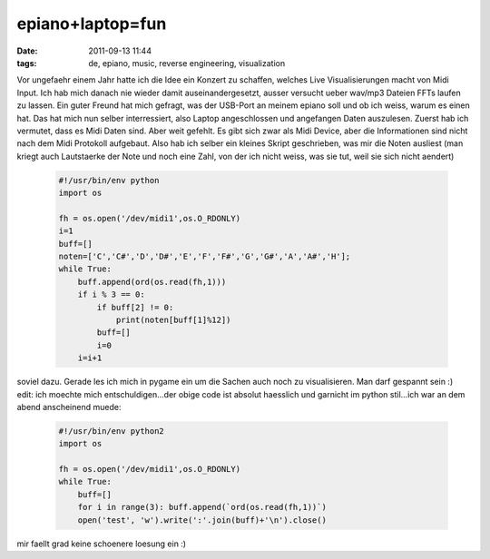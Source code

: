 epiano+laptop=fun
#################
:date: 2011-09-13 11:44
:tags: de, epiano, music, reverse engineering, visualization

Vor ungefaehr einem Jahr hatte ich die Idee ein Konzert zu schaffen,
welches Live Visualisierungen macht von Midi Input. Ich hab mich danach
nie wieder damit auseinandergesetzt, ausser versucht ueber wav/mp3
Dateien FFTs laufen zu lassen. Ein guter Freund hat mich gefragt, was
der USB-Port an meinem epiano soll und ob ich weiss, warum es einen hat.
Das hat mich nun selber interressiert, also Laptop angeschlossen und
angefangen Daten auszulesen. Zuerst hab ich vermutet, dass es Midi Daten
sind. Aber weit gefehlt. Es gibt sich zwar als Midi Device, aber die
Informationen sind nicht nach dem Midi Protokoll aufgebaut. Also hab ich
selber ein kleines Skript geschrieben, was mir die Noten ausliest (man
kriegt auch Lautstaerke der Note und noch eine Zahl, von der ich nicht
weiss, was sie tut, weil sie sich nicht aendert)

 .. code-block :: python

    #!/usr/bin/env python
    import os

    fh = os.open('/dev/midi1',os.O_RDONLY)
    i=1
    buff=[]
    noten=['C','C#','D','D#','E','F','F#','G','G#','A','A#','H'];
    while True:
        buff.append(ord(os.read(fh,1)))
        if i % 3 == 0:
            if buff[2] != 0:
                print(noten[buff[1]%12])
            buff=[]
            i=0
        i=i+1

soviel dazu. Gerade les ich mich in pygame ein um die Sachen auch noch
zu visualisieren. Man darf gespannt sein :) edit: ich moechte mich
entschuldigen...der obige code ist absolut haesslich und garnicht im
python stil...ich war an dem abend anscheinend muede:

 .. code-block :: python

    #!/usr/bin/env python2
    import os

    fh = os.open('/dev/midi1',os.O_RDONLY)
    while True:
        buff=[]
        for i in range(3): buff.append(`ord(os.read(fh,1))`)
        open('test', 'w').write(':'.join(buff)+'\n').close()

mir faellt grad keine schoenere loesung ein :)
